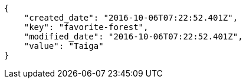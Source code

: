 [source,json]
----
{
    "created_date": "2016-10-06T07:22:52.401Z",
    "key": "favorite-forest",
    "modified_date": "2016-10-06T07:22:52.401Z",
    "value": "Taiga"
}
----

